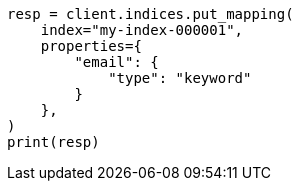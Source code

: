 // This file is autogenerated, DO NOT EDIT
// indices/put-mapping.asciidoc:13

[source, python]
----
resp = client.indices.put_mapping(
    index="my-index-000001",
    properties={
        "email": {
            "type": "keyword"
        }
    },
)
print(resp)
----
